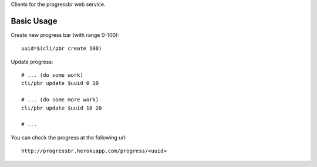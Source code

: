 Clients for the progressbr web service.

Basic Usage
-----------

Create new progress bar (with range 0-100)::

    uuid=$(cli/pbr create 100)

Update progress::

    # ... (do some work)
    cli/pbr update $uuid 0 10

    # ... (do some more work)
    cli/pbr update $uuid 10 20
    
    # ...

You can check the progress at the following url::

    http://progressbr.herokuapp.com/progress/<uuid>

